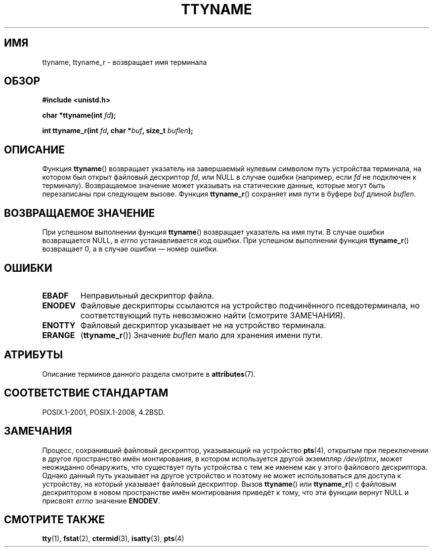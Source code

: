 .\" -*- mode: troff; coding: UTF-8 -*-
.\" Copyright (c) 1995 Jim Van Zandt <jrv@vanzandt.mv.com>
.\"
.\" %%%LICENSE_START(GPLv2+_DOC_FULL)
.\" This is free documentation; you can redistribute it and/or
.\" modify it under the terms of the GNU General Public License as
.\" published by the Free Software Foundation; either version 2 of
.\" the License, or (at your option) any later version.
.\"
.\" The GNU General Public License's references to "object code"
.\" and "executables" are to be interpreted as the output of any
.\" document formatting or typesetting system, including
.\" intermediate and printed output.
.\"
.\" This manual is distributed in the hope that it will be useful,
.\" but WITHOUT ANY WARRANTY; without even the implied warranty of
.\" MERCHANTABILITY or FITNESS FOR A PARTICULAR PURPOSE.  See the
.\" GNU General Public License for more details.
.\"
.\" You should have received a copy of the GNU General Public
.\" License along with this manual; if not, see
.\" <http://www.gnu.org/licenses/>.
.\" %%%LICENSE_END
.\"
.\" Modified 2001-12-13, Martin Schulze <joey@infodrom.org>
.\" Added ttyname_r, aeb, 2002-07-20
.\"
.\"*******************************************************************
.\"
.\" This file was generated with po4a. Translate the source file.
.\"
.\"*******************************************************************
.TH TTYNAME 3 2017\-05\-03 Linux "Руководство программиста Linux"
.SH ИМЯ
ttyname, ttyname_r \- возвращает имя терминала
.SH ОБЗОР
.nf
\fB#include <unistd.h>\fP
.PP
\fBchar *ttyname(int \fP\fIfd\fP\fB);\fP
.PP
\fBint ttyname_r(int \fP\fIfd\fP\fB, char *\fP\fIbuf\fP\fB, size_t \fP\fIbuflen\fP\fB);\fP
.fi
.SH ОПИСАНИЕ
Функция \fBttyname\fP() возвращает указатель на завершаемый нулевым символом
путь устройства терминала, на котором был открыт файловый дескриптор \fIfd\fP,
или NULL в случае ошибки (например, если \fIfd\fP не подключен к
терминалу). Возвращаемое значение может указывать на статические данные,
которые могут быть перезаписаны при следующем вызове. Функция \fBttyname_r\fP()
сохраняет имя пути в буфере \fIbuf\fP длиной \fIbuflen\fP.
.SH "ВОЗВРАЩАЕМОЕ ЗНАЧЕНИЕ"
При успешном выполнении функция \fBttyname\fP() возвращает указатель на имя
пути. В случае ошибки возвращается NULL, в \fIerrno\fP устанавливается код
ошибки. При успешном выполнении функция \fBttyname_r\fP() возвращает 0, а в
случае ошибки — номер ошибки.
.SH ОШИБКИ
.TP 
\fBEBADF\fP
Неправильный дескриптор файла.
.TP 
.\" glibc commit 15e9a4f378c8607c2ae1aa465436af4321db0e23
\fBENODEV\fP
Файловые дескрипторы ссылаются на устройство подчинённого псевдотерминала,
но соответствующий путь невозможно найти (смотрите ЗАМЕЧАНИЯ).
.TP 
\fBENOTTY\fP
Файловый дескриптор указывает не на устройство терминала.
.TP 
\fBERANGE\fP
(\fBttyname_r\fP()) Значение \fIbuflen\fP мало для хранения имени пути.
.SH АТРИБУТЫ
Описание терминов данного раздела смотрите в \fBattributes\fP(7).
.TS
allbox;
lb lb lb
l l l.
Интерфейс	Атрибут	Значение
T{
\fBttyname\fP()
T}	Безвредность в нитях	MT\-Unsafe race:ttyname
T{
\fBttyname_r\fP()
T}	Безвредность в нитях	MT\-Safe
.TE
.SH "СООТВЕТСТВИЕ СТАНДАРТАМ"
POSIX.1\-2001, POSIX.1\-2008, 4.2BSD.
.SH ЗАМЕЧАНИЯ
Процесс, сохранивший файловый дескриптор, указывающий на устройство
\fBpts\fP(4), открытым при переключении в другое пространство имён
монтирования, в котором используется другой экземпляр \fI/dev/ptmx\fP, может
неожиданно обнаружить, что существует путь устройства с тем же именем как у
этого файлового дескриптора. Однако данный путь указывает на другое
устройство и поэтому не может использоваться для доступа к устройству, на
который указывает файловый дескриптор. Вызов \fBttyname\fP() или \fBttyname_r\fP()
с файловым дескриптором в новом пространстве имён монтирования приведёт к
тому, что эти функции вернут NULL и присвоят \fIerrno\fP значение \fBENODEV\fP.
.SH "СМОТРИТЕ ТАКЖЕ"
\fBtty\fP(1), \fBfstat\fP(2), \fBctermid\fP(3), \fBisatty\fP(3), \fBpts\fP(4)

